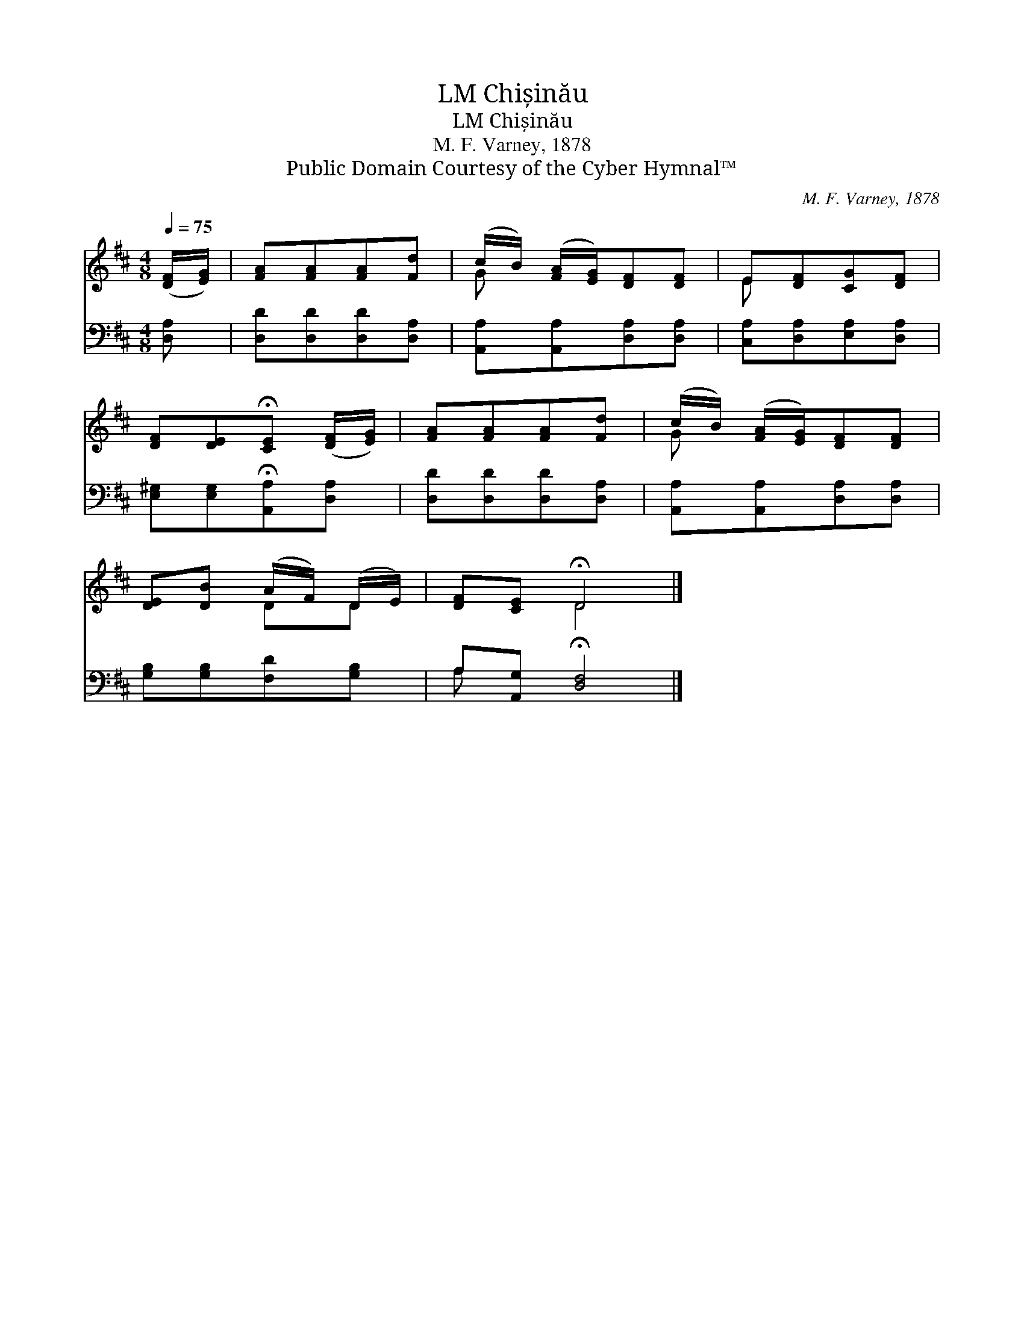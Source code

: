 X:1
T:Chișinău, LM
T:Chișinău, LM
T:M. F. Varney, 1878
T:Public Domain Courtesy of the Cyber Hymnal™
C:M. F. Varney, 1878
Z:Public Domain
Z:Courtesy of the Cyber Hymnal™
%%score ( 1 2 ) ( 3 4 )
L:1/8
Q:1/4=75
M:4/8
K:D
V:1 treble 
V:2 treble 
V:3 bass 
V:4 bass 
V:1
 ([DF]/[EG]/) | [FA][FA][FA][Fd] | (c/B/) ([FA]/[EG]/)[DF][DF] | E[DF][CG][DF] | %4
 [DF][DE]!fermata![CE] ([DF]/[EG]/) | [FA][FA][FA][Fd] | (c/B/) ([FA]/[EG]/)[DF][DF] | %7
 [DE][DB] (A/F/) (D/E/) | [DF][CE] !fermata!D4 |] %9
V:2
 x | x4 | G x3 | E x3 | x4 | x4 | G x3 | x2 DD | x2 D4 |] %9
V:3
 [D,A,] | [D,D][D,D][D,D][D,A,] | [A,,A,][A,,A,][D,A,][D,A,] | [C,A,][D,A,][E,A,][D,A,] | %4
 [E,^G,][E,G,]!fermata![A,,A,][D,A,] | [D,D][D,D][D,D][D,A,] | [A,,A,][A,,A,][D,A,][D,A,] | %7
 [G,B,][G,B,][F,D][G,B,] | A,[A,,G,] !fermata![D,F,]4 |] %9
V:4
 x | x4 | x4 | x4 | x4 | x4 | x4 | x4 | A, x5 |] %9

